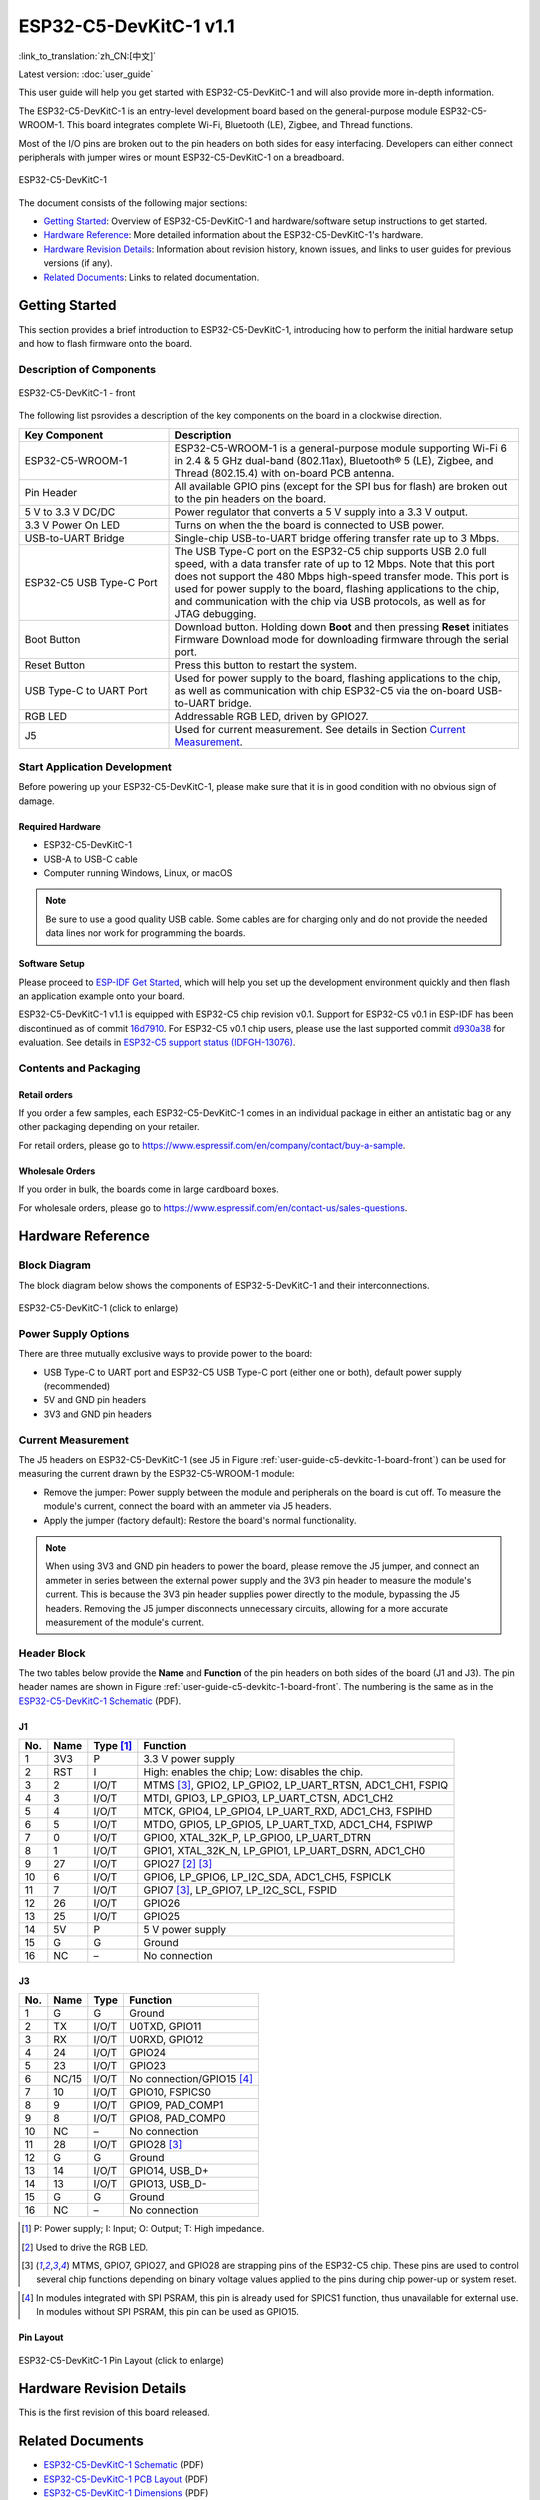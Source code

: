 =======================
ESP32-C5-DevKitC-1 v1.1
=======================

:link_to_translation:`zh_CN:[中文]`

Latest version: :doc:`user_guide`

This user guide will help you get started with ESP32-C5-DevKitC-1 and will also provide more in-depth information.

The ESP32-C5-DevKitC-1 is an entry-level development board based on the general-purpose module ESP32-C5-WROOM-1. This board integrates complete Wi-Fi, Bluetooth (LE), Zigbee, and Thread functions.

.. ESP32-C5-DevKitC-1 is an entry-level development board with a 8 MB SPI flash `ESP32-C5-WROOM-1 <https://www.espressif.com/sites/default/files/documentation/esp32-c5-wroom-1_datasheet_cn.pdf>`_. This board integrates complete Wi-Fi, Bluetooth LE, Zigbee, and Thread functions.

Most of the I/O pins are broken out to the pin headers on both sides for easy interfacing. Developers can either connect peripherals with jumper wires or mount ESP32-C5-DevKitC-1 on a breadboard.

.. figure:: ../../_static/esp32-c5-devkitc-1/esp32-c5-devkitc-1-isometric_v1.1.png
    :align: center
    :alt: ESP32-C5-DevKitC-1
    :figclass: align-center

    ESP32-C5-DevKitC-1

The document consists of the following major sections:

- `Getting Started`_: Overview of ESP32-C5-DevKitC-1 and hardware/software setup instructions to get started.
- `Hardware Reference`_: More detailed information about the ESP32-C5-DevKitC-1's hardware.
- `Hardware Revision Details`_: Information about revision history, known issues, and links to user guides for previous versions (if any).
- `Related Documents`_: Links to related documentation.


Getting Started
===============

This section provides a brief introduction to ESP32-C5-DevKitC-1, introducing how to perform the initial hardware setup and how to flash firmware onto the board.


Description of Components
-------------------------

.. _user-guide-c5-devkitc-1-board-front:

.. figure:: ../../_static/esp32-c5-devkitc-1/ESP32-C5-DevKitC-1_v1.1_callouts.png
    :align: center
    :alt: ESP32-C5-DevKitC-1 - front
    :figclass: align-center

    ESP32-C5-DevKitC-1 - front

The following list psrovides a description of the key components on the board in a clockwise direction.

.. list-table::
   :widths: 30 70
   :header-rows: 1

   * - Key Component
     - Description
   * - ESP32-C5-WROOM-1
     - ESP32-C5-WROOM-1 is a general-purpose module supporting Wi-Fi 6 in 2.4 & 5 GHz dual-band (802.11ax), Bluetooth® 5 (LE), Zigbee, and Thread (802.15.4) with on-board PCB antenna.
   * - Pin Header
     - All available GPIO pins (except for the SPI bus for flash) are broken out to the pin headers on the board.
   * - 5 V to 3.3 V DC/DC
     - Power regulator that converts a 5 V supply into a 3.3 V output.
   * - 3.3 V Power On LED
     - Turns on when the the board is connected to USB power.
   * - USB-to-UART Bridge
     - Single-chip USB-to-UART bridge offering transfer rate up to 3 Mbps.
   * - ESP32-C5 USB Type-C Port
     - The USB Type-C port on the ESP32-C5 chip supports USB 2.0 full speed, with a data transfer rate of up to 12 Mbps. Note that this port does not support the 480 Mbps high-speed transfer mode. This port is used for power supply to the board, flashing applications to the chip, and communication with the chip via USB protocols, as well as for JTAG debugging.
   * - Boot Button
     - Download button. Holding down **Boot** and then pressing **Reset** initiates Firmware Download mode for downloading firmware through the serial port.
   * - Reset Button
     - Press this button to restart the system.
   * - USB Type-C to UART Port
     - Used for power supply to the board, flashing applications to the chip, as well as communication with chip ESP32-C5 via the on-board USB-to-UART bridge.
   * - RGB LED
     - Addressable RGB LED, driven by GPIO27.
   * - J5
     - Used for current measurement. See details in Section `Current Measurement`_.


Start Application Development
-----------------------------

Before powering up your ESP32-C5-DevKitC-1, please make sure that it is in good condition with no obvious sign of damage.


Required Hardware
^^^^^^^^^^^^^^^^^

- ESP32-C5-DevKitC-1
- USB-A to USB-C cable
- Computer running Windows, Linux, or macOS

.. note::

  Be sure to use a good quality USB cable. Some cables are for charging only and do not provide the needed data lines nor work for programming the boards.


Software Setup
^^^^^^^^^^^^^^

Please proceed to `ESP-IDF Get Started <https://docs.espressif.com/projects/esp-idf/en/latest/esp32c5/get-started/index.html>`__, which will help you set up the development environment quickly and then flash an application example onto your board.

ESP32-C5-DevKitC-1 v1.1 is equipped with ESP32-C5 chip revision v0.1. Support for ESP32-C5 v0.1 in ESP-IDF has been discontinued as of commit `16d7910 <https://github.com/espressif/esp-idf/commit/16d79103aa02f1eeb559e66f777cfd65633c7ea0>`__. For ESP32-C5 v0.1 chip users, please use the last supported commit `d930a38 <https://github.com/espressif/esp-idf/commit/d930a386dae78cfab75f313af3df67921e748fc4>`__ for evaluation. See details in `ESP32-C5 support status (IDFGH-13076) <https://github.com/espressif/esp-idf/issues/14021>`__.


.. ESP-AT Support
.. ^^^^^^^^^^^^^^^^^^^^^^

.. ESP32-C5-DevKitC-1 supports ESP-AT software that provides a set of AT commands with which you can quickly integrate wireless connectivity features into your product without the need for embedded application development of the module on this development board.

.. The ESP-AT software is available as a pre-built binary that can be downloaded from `ESP-AT repository <https://github.com/espressif/esp-at/tags>`_.

.. For more information about using ESP-AT, including information on how to customize pre-built binaries, please refer to `ESP-AT User Guide <https://docs.espressif.com/projects/esp-at/en/latest/>`_.


Contents and Packaging
----------------------


Retail orders
^^^^^^^^^^^^^

If you order a few samples, each ESP32-C5-DevKitC-1 comes in an individual package in either an antistatic bag or any other packaging depending on your retailer.

For retail orders, please go to https://www.espressif.com/en/company/contact/buy-a-sample.


Wholesale Orders
^^^^^^^^^^^^^^^^

If you order in bulk, the boards come in large cardboard boxes.

For wholesale orders, please go to https://www.espressif.com/en/contact-us/sales-questions.


Hardware Reference
==================


Block Diagram
-------------

The block diagram below shows the components of ESP32-5-DevKitC-1 and their interconnections.

.. figure:: ../../_static/esp32-c5-devkitc-1/ESP32-C5-DevKitC-1-block-diagram.png
    :align: center
    :scale: 70%
    :alt: ESP32-C5-DevKitC-1 (click to enlarge)
    :figclass: align-center

    ESP32-C5-DevKitC-1 (click to enlarge)


Power Supply Options
--------------------

There are three mutually exclusive ways to provide power to the board:

- USB Type-C to UART port and ESP32-C5 USB Type-C port (either one or both), default power supply (recommended)
- 5V and GND pin headers
- 3V3 and GND pin headers


Current Measurement
-------------------

The J5 headers on ESP32-C5-DevKitC-1 (see J5 in Figure :ref:`user-guide-c5-devkitc-1-board-front`) can be used for measuring the current drawn by the ESP32-C5-WROOM-1 module:

- Remove the jumper: Power supply between the module and peripherals on the board is cut off. To measure the module's current, connect the board with an ammeter via J5 headers.
- Apply the jumper (factory default): Restore the board's normal functionality.

.. note::

  When using 3V3 and GND pin headers to power the board, please remove the J5 jumper, and connect an ammeter in series between the external power supply and the 3V3 pin header to measure the module's current. This is because the 3V3 pin header supplies power directly to the module, bypassing the J5 headers. Removing the J5 jumper disconnects unnecessary circuits, allowing for a more accurate measurement of the module's current.


Header Block
-------------

The two tables below provide the **Name** and **Function** of the pin headers on both sides of the board (J1 and J3). The pin header names are shown in Figure :ref:`user-guide-c5-devkitc-1-board-front`. The numbering is the same as in the `ESP32-C5-DevKitC-1 Schematic`_ (PDF).


J1
^^^
===  =======  ==========  =================================================
No.  Name     Type [1]_    Function
===  =======  ==========  =================================================
1    3V3       P          3.3 V power supply
2    RST       I          High: enables the chip; Low: disables the chip.
3    2         I/O/T      MTMS [3]_, GPIO2, LP_GPIO2, LP_UART_RTSN, ADC1_CH1, FSPIQ
4    3         I/O/T      MTDI, GPIO3, LP_GPIO3, LP_UART_CTSN, ADC1_CH2
5    4         I/O/T      MTCK, GPIO4, LP_GPIO4, LP_UART_RXD, ADC1_CH3, FSPIHD
6    5         I/O/T      MTDO, GPIO5, LP_GPIO5, LP_UART_TXD, ADC1_CH4, FSPIWP
7    0         I/O/T      GPIO0, XTAL_32K_P, LP_GPIO0, LP_UART_DTRN
8    1         I/O/T      GPIO1, XTAL_32K_N, LP_GPIO1, LP_UART_DSRN, ADC1_CH0
9    27        I/O/T      GPIO27 [2]_ [3]_
10   6         I/O/T      GPIO6, LP_GPIO6, LP_I2C_SDA, ADC1_CH5, FSPICLK
11   7         I/O/T      GPIO7 [3]_, LP_GPIO7, LP_I2C_SCL, FSPID
12   26        I/O/T      GPIO26
13   25        I/O/T      GPIO25
14   5V        P          5 V power supply
15   G         G          Ground
16   NC        –          No connection
===  =======  ==========  =================================================


J3
^^^
===  ==========  ======  ==========================================
No.   Name       Type    Function
===  ==========  ======  ==========================================
1     G          G       Ground
2     TX         I/O/T   U0TXD, GPIO11
3     RX         I/O/T   U0RXD, GPIO12
4     24         I/O/T   GPIO24
5     23         I/O/T   GPIO23
6     NC/15      I/O/T   No connection/GPIO15 [4]_
7     10         I/O/T   GPIO10, FSPICS0
8     9          I/O/T   GPIO9, PAD_COMP1
9     8          I/O/T   GPIO8, PAD_COMP0
10    NC         –       No connection
11    28         I/O/T   GPIO28 [3]_
12    G          G       Ground
13    14         I/O/T   GPIO14, USB_D+
14    13         I/O/T   GPIO13, USB_D-
15    G          G       Ground
16    NC         –       No connection
===  ==========  ======  ==========================================

.. [1] P: Power supply; I: Input; O: Output; T: High impedance.
.. [2] Used to drive the RGB LED.
.. [3] MTMS, GPIO7, GPIO27, and GPIO28 are strapping pins of the ESP32-C5 chip. These pins are used to control several chip functions depending on binary voltage values applied to the pins during chip power-up or system reset.
.. For description and application of the strapping pins, please refer to `ESP32-C5 Datasheet`_ > Section *Strapping Pins*.
.. [4] In modules integrated with SPI PSRAM, this pin is already used for SPICS1 function, thus unavailable for external use. In modules without SPI PSRAM, this pin can be used as GPIO15.


Pin Layout
^^^^^^^^^^^
.. figure:: ../../_static/esp32-c5-devkitc-1/esp32-c5-devkitc-1-pin-layout_v1.1.png
    :align: center
    :scale: 40%
    :alt: ESP32-C5-DevKitC-1 Pin Layout (click to enlarge)
    :figclass: align-center

    ESP32-C5-DevKitC-1 Pin Layout (click to enlarge)


Hardware Revision Details
=========================

This is the first revision of this board released.


Related Documents
=================

.. only:: latex

   Please download the following documents from `the HTML version of esp-dev-kits Documentation <https://docs.espressif.com/projects/esp-dev-kits/en/latest/{IDF_TARGET_PATH_NAME}/index.html>`_.

.. * `ESP32-C5 Datasheet`_ (PDF)
.. * `ESP32-C5-WROOM-1 Datasheet`_ (PDF)

* `ESP32-C5-DevKitC-1 Schematic`_ (PDF) 
* `ESP32-C5-DevKitC-1 PCB Layout`_ (PDF) 
* `ESP32-C5-DevKitC-1 Dimensions`_ (PDF) 
* `ESP32-C5-DevKitC-1 Dimensions source file`_ (DXF) - You can view it with `Autodesk Viewer <https://viewer.autodesk.com/>`_ online

For further design documentation for the board, please contact us at `sales@espressif.com <sales@espressif.com>`_.

.. .. _ESP32-C5 Datasheet: https://www.espressif.com/sites/default/files/documentation/esp32-c6_datasheet_cn.pdf
.. .. _ESP32-C5-WROOM-1 Datasheet: https://www.espressif.com/sites/default/files/documentation/esp32-c6-wroom-1_datasheet_cn.pdf
.. _ESP32-C5-DevKitC-1 Schematic: https://dl.espressif.com/dl/schematics/SCH_ESP32-C5-DevkitC-1_V1.1_20240621.pdf
.. _ESP32-C5-DevKitC-1 PCB Layout: https://dl.espressif.com/dl/schematics/PCB_ESP32-C5-DevKitC-1_V1.1_20240621.pdf
.. _ESP32-C5-DevKitC-1 Dimensions: https://dl.espressif.com/dl/schematics/dimension_esp32-c5-devkitc-1_v1.1_20240621.pdf
.. _ESP32-C5-DevKitC-1 Dimensions source file: https://dl.espressif.com/dl/schematics/dimension_esp32-c5-devkitc-1_v1.1_20240621.dxf
